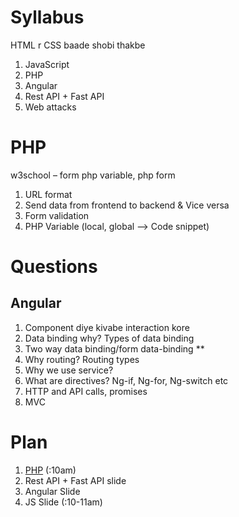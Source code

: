 * Syllabus
HTML r CSS baade shobi thakbe
1. JavaScript
2. PHP
3. Angular
4. Rest API + Fast API
5. Web attacks 

* PHP
w3school -- form
php variable, php form
1. URL format
2. Send data from frontend to backend & Vice versa
3. Form validation
4. PHP Variable (local, global --> Code snippet)
* Questions
** Angular
1. Component diye kivabe interaction kore
2. Data binding why? Types of data binding
3. Two way data binding/form data-binding **
4. Why routing? Routing types
5. Why we use service? 
6. What are directives? Ng-if, Ng-for, Ng-switch etc
7. HTTP and API calls, promises
8. MVC

* Plan
1. [[https://www.youtube.com/watch?v=atNrwSTB3-c&list=PL0eyrZgxdwhxhsuT_QAqfi-NNVAlV4WIP&index=3][PHP]] (:10am)
2. Rest API + Fast API slide 
3. Angular Slide
4. JS Slide (:10-11am)
